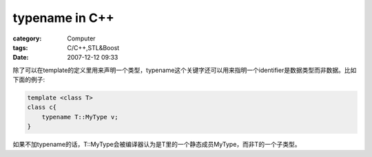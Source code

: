 ##############################
typename in C++
##############################
:category: Computer
:tags: C/C++,STL&Boost
:date: 2007-12-12 09:33



除了可以在template的定义里用来声明一个类型，typename这个关键字还可以用来指明一个identifier是数据类型而非数据。比如下面的例子:

.. code-block :: cpp

 template <class T>
 class c{
     typename T::MyType v;
 }

如果不加typename的话，T::MyType会被编译器认为是T里的一个静态成员MyType，而非T的一个子类型。

